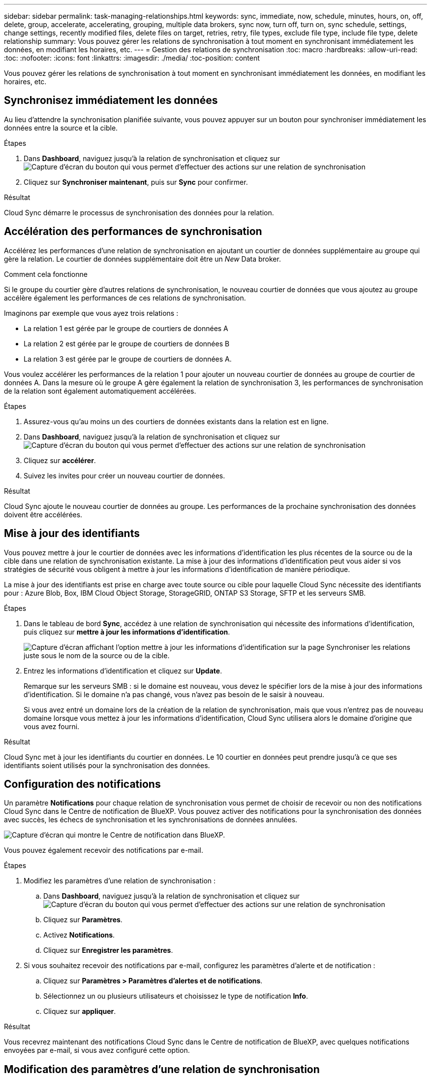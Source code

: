 ---
sidebar: sidebar 
permalink: task-managing-relationships.html 
keywords: sync, immediate, now, schedule, minutes, hours, on, off, delete, group, accelerate, accelerating, grouping, multiple data brokers, sync now, turn off, turn on, sync schedule, settings, change settings, recently modified files, delete files on target, retries, retry, file types, exclude file type, include file type, delete relationship 
summary: Vous pouvez gérer les relations de synchronisation à tout moment en synchronisant immédiatement les données, en modifiant les horaires, etc. 
---
= Gestion des relations de synchronisation
:toc: macro
:hardbreaks:
:allow-uri-read: 
:toc: 
:nofooter: 
:icons: font
:linkattrs: 
:imagesdir: ./media/
:toc-position: content


[role="lead"]
Vous pouvez gérer les relations de synchronisation à tout moment en synchronisant immédiatement les données, en modifiant les horaires, etc.



== Synchronisez immédiatement les données

Au lieu d'attendre la synchronisation planifiée suivante, vous pouvez appuyer sur un bouton pour synchroniser immédiatement les données entre la source et la cible.

.Étapes
. Dans *Dashboard*, naviguez jusqu'à la relation de synchronisation et cliquez sur image:icon-sync-action.png["Capture d'écran du bouton qui vous permet d'effectuer des actions sur une relation de synchronisation"]
. Cliquez sur *Synchroniser maintenant*, puis sur *Sync* pour confirmer.


.Résultat
Cloud Sync démarre le processus de synchronisation des données pour la relation.



== Accélération des performances de synchronisation

Accélérez les performances d'une relation de synchronisation en ajoutant un courtier de données supplémentaire au groupe qui gère la relation. Le courtier de données supplémentaire doit être un _New_ Data broker.

.Comment cela fonctionne
Si le groupe du courtier gère d'autres relations de synchronisation, le nouveau courtier de données que vous ajoutez au groupe accélère également les performances de ces relations de synchronisation.

Imaginons par exemple que vous ayez trois relations :

* La relation 1 est gérée par le groupe de courtiers de données A
* La relation 2 est gérée par le groupe de courtiers de données B
* La relation 3 est gérée par le groupe de courtiers de données A.


Vous voulez accélérer les performances de la relation 1 pour ajouter un nouveau courtier de données au groupe de courtier de données A. Dans la mesure où le groupe A gère également la relation de synchronisation 3, les performances de synchronisation de la relation sont également automatiquement accélérées.

.Étapes
. Assurez-vous qu'au moins un des courtiers de données existants dans la relation est en ligne.
. Dans *Dashboard*, naviguez jusqu'à la relation de synchronisation et cliquez sur image:icon-sync-action.png["Capture d'écran du bouton qui vous permet d'effectuer des actions sur une relation de synchronisation"]
. Cliquez sur *accélérer*.
. Suivez les invites pour créer un nouveau courtier de données.


.Résultat
Cloud Sync ajoute le nouveau courtier de données au groupe. Les performances de la prochaine synchronisation des données doivent être accélérées.



== Mise à jour des identifiants

Vous pouvez mettre à jour le courtier de données avec les informations d'identification les plus récentes de la source ou de la cible dans une relation de synchronisation existante. La mise à jour des informations d'identification peut vous aider si vos stratégies de sécurité vous obligent à mettre à jour les informations d'identification de manière périodique.

La mise à jour des identifiants est prise en charge avec toute source ou cible pour laquelle Cloud Sync nécessite des identifiants pour : Azure Blob, Box, IBM Cloud Object Storage, StorageGRID, ONTAP S3 Storage, SFTP et les serveurs SMB.

.Étapes
. Dans le tableau de bord *Sync*, accédez à une relation de synchronisation qui nécessite des informations d'identification, puis cliquez sur *mettre à jour les informations d'identification*.
+
image:screenshot_sync_update_credentials.png["Capture d'écran affichant l'option mettre à jour les informations d'identification sur la page Synchroniser les relations juste sous le nom de la source ou de la cible."]

. Entrez les informations d'identification et cliquez sur *Update*.
+
Remarque sur les serveurs SMB : si le domaine est nouveau, vous devez le spécifier lors de la mise à jour des informations d'identification. Si le domaine n'a pas changé, vous n'avez pas besoin de le saisir à nouveau.

+
Si vous avez entré un domaine lors de la création de la relation de synchronisation, mais que vous n'entrez pas de nouveau domaine lorsque vous mettez à jour les informations d'identification, Cloud Sync utilisera alors le domaine d'origine que vous avez fourni.



.Résultat
Cloud Sync met à jour les identifiants du courtier en données. Le 10 courtier en données peut prendre jusqu'à ce que ses identifiants soient utilisés pour la synchronisation des données.



== Configuration des notifications

Un paramètre *Notifications* pour chaque relation de synchronisation vous permet de choisir de recevoir ou non des notifications Cloud Sync dans le Centre de notification de BlueXP. Vous pouvez activer des notifications pour la synchronisation des données avec succès, les échecs de synchronisation et les synchronisations de données annulées.

image:https://raw.githubusercontent.com/NetAppDocs/cloud-manager-sync/main/media/screenshot-notification-center.png["Capture d'écran qui montre le Centre de notification dans BlueXP."]

Vous pouvez également recevoir des notifications par e-mail.

.Étapes
. Modifiez les paramètres d'une relation de synchronisation :
+
.. Dans *Dashboard*, naviguez jusqu'à la relation de synchronisation et cliquez sur image:icon-sync-action.png["Capture d'écran du bouton qui vous permet d'effectuer des actions sur une relation de synchronisation"]
.. Cliquez sur *Paramètres*.
.. Activez *Notifications*.
.. Cliquez sur *Enregistrer les paramètres*.


. Si vous souhaitez recevoir des notifications par e-mail, configurez les paramètres d'alerte et de notification :
+
.. Cliquez sur *Paramètres > Paramètres d'alertes et de notifications*.
.. Sélectionnez un ou plusieurs utilisateurs et choisissez le type de notification *Info*.
.. Cliquez sur *appliquer*.




.Résultat
Vous recevrez maintenant des notifications Cloud Sync dans le Centre de notification de BlueXP, avec quelques notifications envoyées par e-mail, si vous avez configuré cette option.



== Modification des paramètres d'une relation de synchronisation

Modifiez les paramètres qui définissent la façon dont les fichiers et dossiers source sont synchronisés et gérés à l'emplacement cible.

. Dans *Dashboard*, naviguez jusqu'à la relation de synchronisation et cliquez sur image:icon-sync-action.png["Capture d'écran du bouton qui vous permet d'effectuer des actions sur une relation de synchronisation"]
. Cliquez sur *Paramètres*.
. Modifiez l'un des paramètres.
+
image:screenshot_sync_settings.png["Capture d'écran affichant les paramètres d'une relation de synchronisation."]

+
[[deleteonsource]] Voici une brève description de chaque paramètre :

+
Planification:: Choisissez un programme récurrent pour les synchronisations ultérieures ou désactivez la planification de synchronisation. Vous pouvez planifier une relation pour synchroniser les données aussi souvent que toutes les 1 minute.
Délai d'expiration de la synchronisation:: Définissez si Cloud Sync doit annuler une synchronisation de données si la synchronisation n'a pas été effectuée dans le nombre d'heures ou de jours spécifié.
Notifications:: Vous permet de choisir de recevoir ou non des notifications Cloud Sync dans le Centre de notification de BlueXP. Vous pouvez activer des notifications pour la synchronisation des données avec succès, les échecs de synchronisation et les synchronisations de données annulées.
+
--
Si vous souhaitez recevoir des notifications pour

--
Tentatives:: Définissez le nombre de tentatives de synchronisation d'un fichier par Cloud Sync avant de l'ignorer.
Comparer par:: Choisissez si Cloud Sync doit comparer certains attributs lorsqu'il détermine si un fichier ou un répertoire a été modifié et doit être à nouveau synchronisé.
+
--
Même si vous décochez ces attributs, Cloud Sync compare toujours la source à la cible en cochant les chemins, la taille des fichiers et les noms des fichiers. En cas de modifications, il synchronise ces fichiers et répertoires.

Vous pouvez choisir d'activer ou de désactiver Cloud Sync pour comparer les attributs suivants :

** *Mtime* : dernière heure modifiée pour un fichier. Cet attribut n'est pas valide pour les répertoires.
** *Uid*, *gid* et *mode* : indicateurs d'autorisation pour Linux.


--
Copier pour objets:: Vous ne pouvez pas modifier cette option après avoir créé la relation.
Fichiers récemment modifiés:: Choisissez d'exclure les fichiers récemment modifiés avant la synchronisation planifiée.
Supprimer des fichiers sur la source:: Choisissez de supprimer des fichiers de l'emplacement source une fois que Cloud Sync a copier les fichiers vers l'emplacement cible. Cette option inclut le risque de perte de données car les fichiers source sont supprimés après leur copie.
+
--
Si vous activez cette option, vous devez également modifier un paramètre dans le fichier local.json du courtier de données. Ouvrez le fichier et mettez-le à jour comme suit :

[source, json]
----
{
"workers":{
"transferrer":{
"delete-on-source": true
}
}
}
----
--
Supprimer des fichiers sur la cible:: Choisissez de supprimer des fichiers de l'emplacement cible, s'ils ont été supprimés de la source. La valeur par défaut est de ne jamais supprimer de fichiers de l'emplacement cible.
Types de fichiers:: Définissez les types de fichiers à inclure dans chaque synchronisation : fichiers, répertoires et liens symboliques.
Exclure les extensions de fichier:: Spécifiez les extensions de fichier à exclure de la synchronisation en tapant l'extension de fichier et en appuyant sur *entrée*. Par exemple, tapez _log_ ou _.log_ pour exclure les fichiers *.log. Un séparateur n'est pas nécessaire pour les extensions multiples. La vidéo suivante présente une courte démonstration :
+
--
video::video_file_extensions.mp4[width=840,height=240]
--
Exclure les répertoires:: Spécifiez un maximum de 15 répertoires à exclure de la synchronisation en saisissant leur nom ou leur chemin complet de répertoire et en appuyant sur *entrée*. Les répertoires .copy-Offload, .snapshot, ~snapshot sont exclus par défaut. Si vous souhaitez les inclure dans votre synchronisation, veuillez nous contacter.
Taille du fichier:: Choisissez de synchroniser tous les fichiers, quelle que soit leur taille ou uniquement les fichiers qui se trouvent dans une plage de taille spécifique.
Date de modification:: Choisissez tous les fichiers quelle que soit leur date de dernière modification, les fichiers modifiés après une date spécifique, avant une date spécifique ou entre une plage de temps.
Date de création:: Lorsqu'un serveur SMB est source, ce paramètre vous permet de synchroniser les fichiers créés après une date spécifique, avant une date spécifique ou entre une plage horaire spécifique.
ACL - liste de contrôle d'accès:: Copiez les ACL depuis un serveur SMB en activant un paramètre lors de la création d'une relation ou après la création d'une relation.


. Cliquez sur *Enregistrer les paramètres*.


.Résultat
Cloud Sync modifie la relation de synchronisation avec les nouveaux paramètres.



== Suppression de relations

Vous pouvez supprimer une relation de synchronisation si vous n'avez plus besoin de synchroniser les données entre la source et la cible. Cette action ne supprime pas le groupe du courtier de données (ou les instances individuelles du courtier de données) et ne supprime pas les données de la cible.

.Étapes
. Dans *Dashboard*, naviguez jusqu'à la relation de synchronisation et cliquez sur image:icon-sync-action.png["Capture d'écran du bouton qui vous permet d'effectuer des actions sur une relation de synchronisation"]
. Cliquez sur *Supprimer*, puis cliquez à nouveau sur *Supprimer* pour confirmer.


.Résultat
Cloud Sync supprime la relation de synchronisation.
